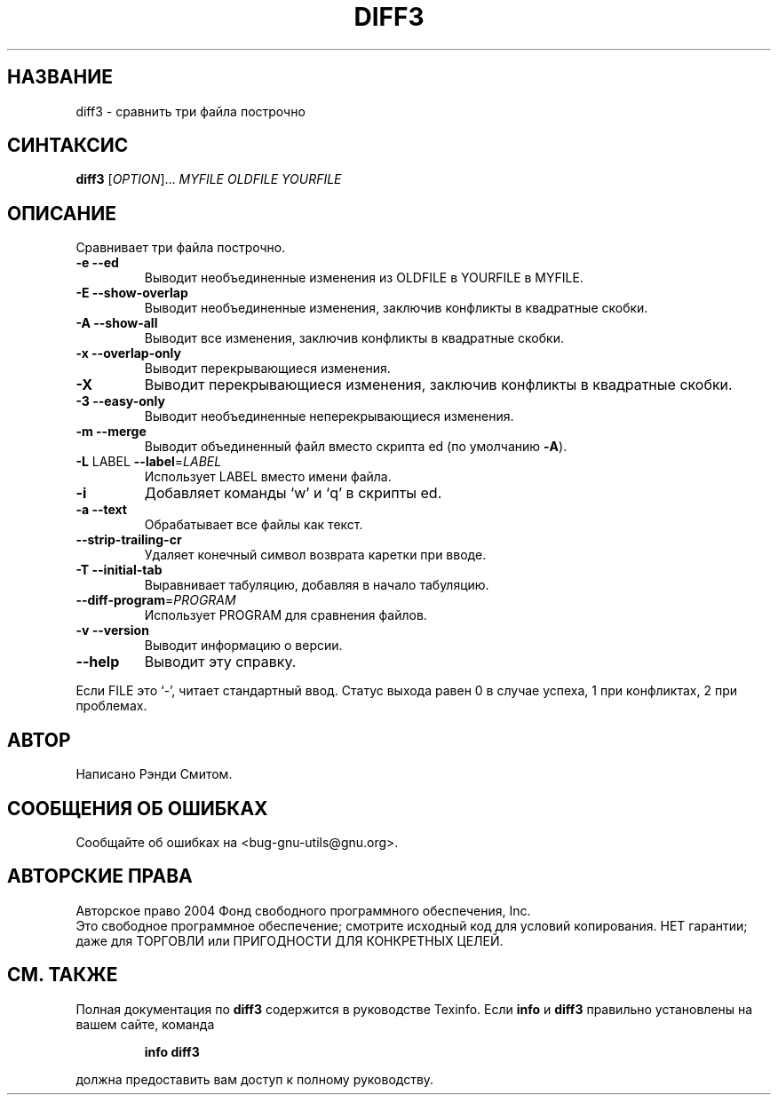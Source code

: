 .\" НЕ ИЗМЕНЯЙТЕ ЭТОТ ФАЙЛ! Он был сгенерирован при помощи help2man 1.33.
.TH DIFF3 "1" "апрель 2004" "diffutils 2.8.7" "Пользовательские команды"
.SH НАЗВАНИЕ
diff3 \- сравнить три файла построчно
.SH СИНТАКСИС
.B diff3
[\fIOPTION\fR]... \fIMYFILE OLDFILE YOURFILE\fR
.SH ОПИСАНИЕ
Сравнивает три файла построчно.
.TP
\fB\-e\fR  \fB\-\-ed\fR
Выводит необъединенные изменения из OLDFILE в YOURFILE в MYFILE.
.TP
\fB\-E\fR  \fB\-\-show\-overlap\fR
Выводит необъединенные изменения, заключив конфликты в квадратные скобки.
.TP
\fB\-A\fR  \fB\-\-show\-all\fR
Выводит все изменения, заключив конфликты в квадратные скобки.
.TP
\fB\-x\fR  \fB\-\-overlap\-only\fR
Выводит перекрывающиеся изменения.
.TP
\fB\-X\fR
Выводит перекрывающиеся изменения, заключив конфликты в квадратные скобки.
.TP
\fB\-3\fR  \fB\-\-easy\-only\fR
Выводит необъединенные неперекрывающиеся изменения.
.TP
\fB\-m\fR  \fB\-\-merge\fR
Выводит объединенный файл вместо скрипта ed (по умолчанию \fB\-A\fR).
.TP
\fB\-L\fR LABEL  \fB\-\-label\fR=\fILABEL\fR
Использует LABEL вместо имени файла.
.TP
\fB\-i\fR
Добавляет команды `w' и `q' в скрипты ed.
.TP
\fB\-a\fR  \fB\-\-text\fR
Обрабатывает все файлы как текст.
.TP
\fB\-\-strip\-trailing\-cr\fR
Удаляет конечный символ возврата каретки при вводе.
.TP
\fB\-T\fR  \fB\-\-initial\-tab\fR
Выравнивает табуляцию, добавляя в начало табуляцию.
.TP
\fB\-\-diff\-program\fR=\fIPROGRAM\fR
Использует PROGRAM для сравнения файлов.
.TP
\fB\-v\fR  \fB\-\-version\fR
Выводит информацию о версии.
.TP
\fB\-\-help\fR
Выводит эту справку.
.PP
Если FILE это `-', читает стандартный ввод.
Статус выхода равен 0 в случае успеха, 1 при конфликтах, 2 при проблемах.
.SH АВТОР
Написано Рэнди Смитом.
.SH "СООБЩЕНИЯ ОБ ОШИБКАХ"
Сообщайте об ошибках на <bug-gnu-utils@gnu.org>.
.SH АВТОРСКИЕ ПРАВА
Авторское право \(c) 2004 Фонд свободного программного обеспечения, Inc.
.br
Это свободное программное обеспечение; смотрите исходный код для условий копирования. НЕТ
гарантии; даже для ТОРГОВЛИ или ПРИГОДНОСТИ ДЛЯ КОНКРЕТНЫХ ЦЕЛЕЙ.
.SH "СМ. ТАКЖЕ"
Полная документация по
.B diff3
содержится в руководстве Texinfo. Если
.B info
и
.B diff3
правильно установлены на вашем сайте, команда
.IP
.B info diff3
.PP
должна предоставить вам доступ к полному руководству.
